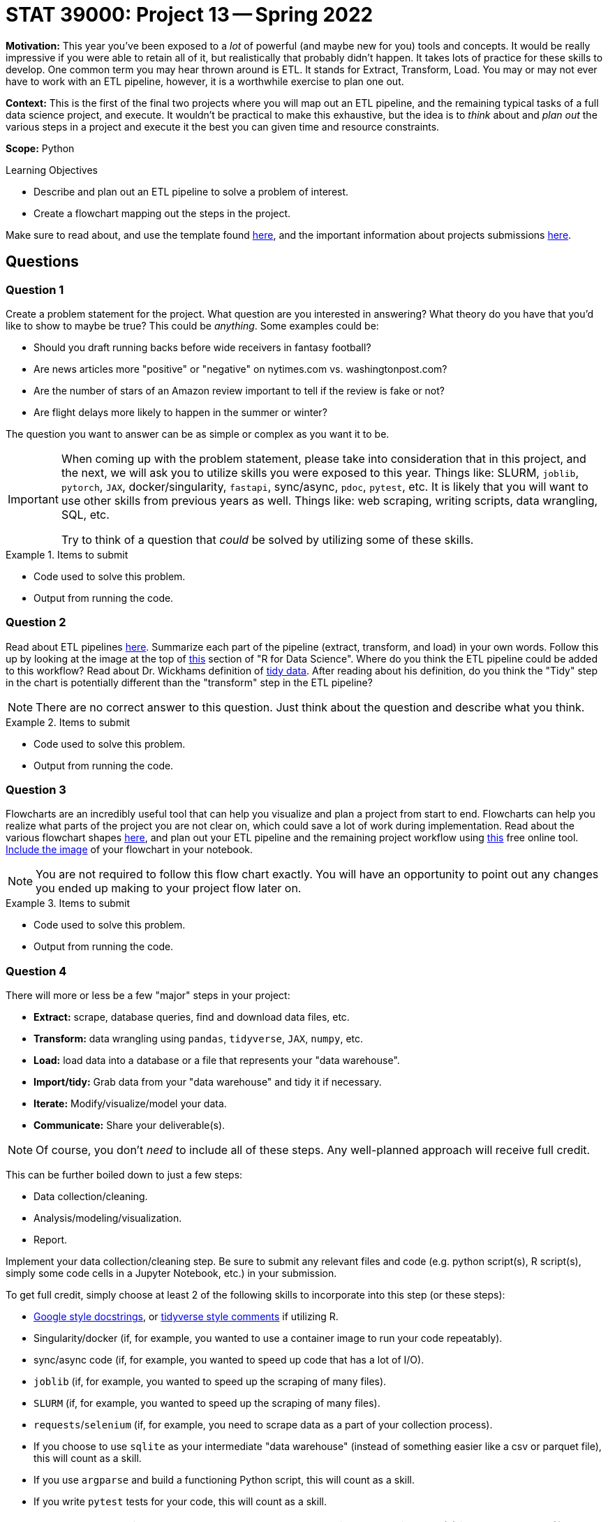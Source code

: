 = STAT 39000: Project 13 -- Spring 2022

**Motivation:** This year you've been exposed to a _lot_ of powerful (and maybe new for you) tools and concepts. It would be really impressive if you were able to retain all of it, but realistically that probably didn't happen. It takes lots of practice for these skills to develop. One common term you may hear thrown around is ETL. It stands for Extract, Transform, Load. You may or may not ever have to work with an ETL pipeline, however, it is a worthwhile exercise to plan one out.

**Context:** This is the first of the final two projects where you will map out an ETL pipeline, and the remaining typical tasks of a full data science project, and execute. It wouldn't be practical to make this exhaustive, but the idea is to _think_ about and _plan out_ the various steps in a project and execute it the best you can given time and resource constraints.

**Scope:** Python

.Learning Objectives
****
- Describe and plan out an ETL pipeline to solve a problem of interest.
- Create a flowchart mapping out the steps in the project.
****

Make sure to read about, and use the template found xref:templates.adoc[here], and the important information about projects submissions xref:submissions.adoc[here].

== Questions

=== Question 1

Create a problem statement for the project. What question are you interested in answering? What theory do you have that you'd like to show to maybe be true? This could be _anything_. Some examples could be: 

- Should you draft running backs before wide receivers in fantasy football?
- Are news articles more "positive" or "negative" on nytimes.com vs. washingtonpost.com?
- Are the number of stars of an Amazon review important to tell if the review is fake or not?
- Are flight delays more likely to happen in the summer or winter?

The question you want to answer can be as simple or complex as you want it to be.

[IMPORTANT]
====
When coming up with the problem statement, please take into consideration that in this project, and the next, we will ask you to utilize skills you were exposed to this year. Things like: SLURM, `joblib`, `pytorch`, `JAX`, docker/singularity, `fastapi`, sync/async, `pdoc`, `pytest`, etc. It is likely that you will want to use other skills from previous years as well. Things like: web scraping, writing scripts, data wrangling, SQL, etc.

Try to think of a question that _could_ be solved by utilizing some of these skills.
====

.Items to submit
====
- Code used to solve this problem.
- Output from running the code.
====

=== Question 2

Read about ETL pipelines https://en.wikipedia.org/wiki/Extract,_transform,_load[here]. Summarize each part of the pipeline (extract, transform, and load) in your own words. Follow this up by looking at the image at the top of https://r4ds.had.co.nz/introduction.html[this] section of "R for Data Science". Where do you think the ETL pipeline could be added to this workflow? Read about Dr. Wickhams definition of https://r4ds.had.co.nz/tidy-data.html[tidy data]. After reading about his definition, do you think the "Tidy" step in the chart is potentially different than the "transform" step in the ETL pipeline? 

[NOTE]
====
There are no correct answer to this question. Just think about the question and describe what you think.
====

.Items to submit
====
- Code used to solve this problem.
- Output from running the code.
====

=== Question 3

Flowcharts are an incredibly useful tool that can help you visualize and plan a project from start to end. Flowcharts can help you realize what parts of the project you are not clear on, which could save a lot of work during implementation. Read about the various flowchart shapes https://www.rff.com/flowchart_shapes.php[here], and plan out your ETL pipeline and the remaining project workflow using https://www.draw.io/index.html[this] free online tool. xref:book:projects:templates.adoc#including-an-image-in-your-notebook[Include the image] of your flowchart in your notebook.

[NOTE]
====
You are not required to follow this flow chart exactly. You will have an opportunity to point out any changes you ended up making to your project flow later on.
====

.Items to submit
====
- Code used to solve this problem.
- Output from running the code.
====

=== Question 4

There will more or less be a few "major" steps in your project:

- **Extract:** scrape, database queries, find and download data files, etc.
- **Transform:** data wrangling using `pandas`, `tidyverse`, `JAX`, `numpy`, etc.
- **Load:** load data into a database or a file that represents your "data warehouse".
- **Import/tidy:** Grab data from your "data warehouse" and tidy it if necessary.
- **Iterate:** Modify/visualize/model your data.
- **Communicate:** Share your deliverable(s).

[NOTE]
====
Of course, you don't _need_ to include all of these steps. Any well-planned approach will receive full credit.
====

This can be further boiled down to just a few steps:

- Data collection/cleaning.
- Analysis/modeling/visualization.
- Report.

Implement your data collection/cleaning step. Be sure to submit any relevant files and code (e.g. python script(s), R script(s), simply some code cells in a Jupyter Notebook, etc.) in your submission. 

To get full credit, simply choose at least 2 of the following skills to incorporate into this step (or these steps):

- https://sphinxcontrib-napoleon.readthedocs.io/en/latest/example_google.html[Google style docstrings], or https://style.tidyverse.org/documentation.html[tidyverse style comments] if utilizing R.
- Singularity/docker (if, for example, you wanted to use a container image to run your code repeatably).
- sync/async code (if, for example, you wanted to speed up code that has a lot of I/O).
- `joblib` (if, for example, you wanted to speed up the scraping of many files).
- `SLURM` (if, for example, you wanted to speed up the scraping of many files).
- `requests`/`selenium` (if, for example, you need to scrape data as a part of your collection process).
- If you choose to use `sqlite` as your intermediate "data warehouse" (instead of something easier like a csv or parquet file), this will count as a skill.
- If you use `argparse` and build a functioning Python script, this will count as a skill.
- If you write `pytest` tests for your code, this will count as a skill.

[IMPORTANT]
====
Make sure to include a screenshot or two actually _using_ your deliverable(s) in your notebook (for example, if it was a script, show some screenshots of your terminal running the code). In addition, make sure to clearly indicate which of the "skills" you chose to use for this step.
====

.Items to submit
====
- Code used to solve this problem.
- Output from running the code.
====

=== Question 5

If you read about ETL pipelines, you are probably not exactly sure what a "data warehouse" is. Browse the internet and read about data warehouses. In your own words, summarize what a data warehouse is, and the typical components.

Here are some common data warehouse products:

- Snowflake
- Google BigQuery
- Amazon Redshift
- Apache Hive
- Databricks Lakehouse Platform

Choose a product to read about and describe 2-3 things that it looks like the product can do, and explain why (or when) you think that functionality would be useful.

.Items to submit
====
- Code used to solve this problem.
- Output from running the code.
====

[WARNING]
====
_Please_ make sure to double check that your submission is complete, and contains all of your code and output before submitting. If you are on a spotty internet connect    ion, it is recommended to download your submission after submitting it to make sure what you _think_ you submitted, was what you _actually_ submitted.
                                                                                                                             
In addition, please review our xref:book:projects:submissions.adoc[submission guidelines] before submitting your project.
====
